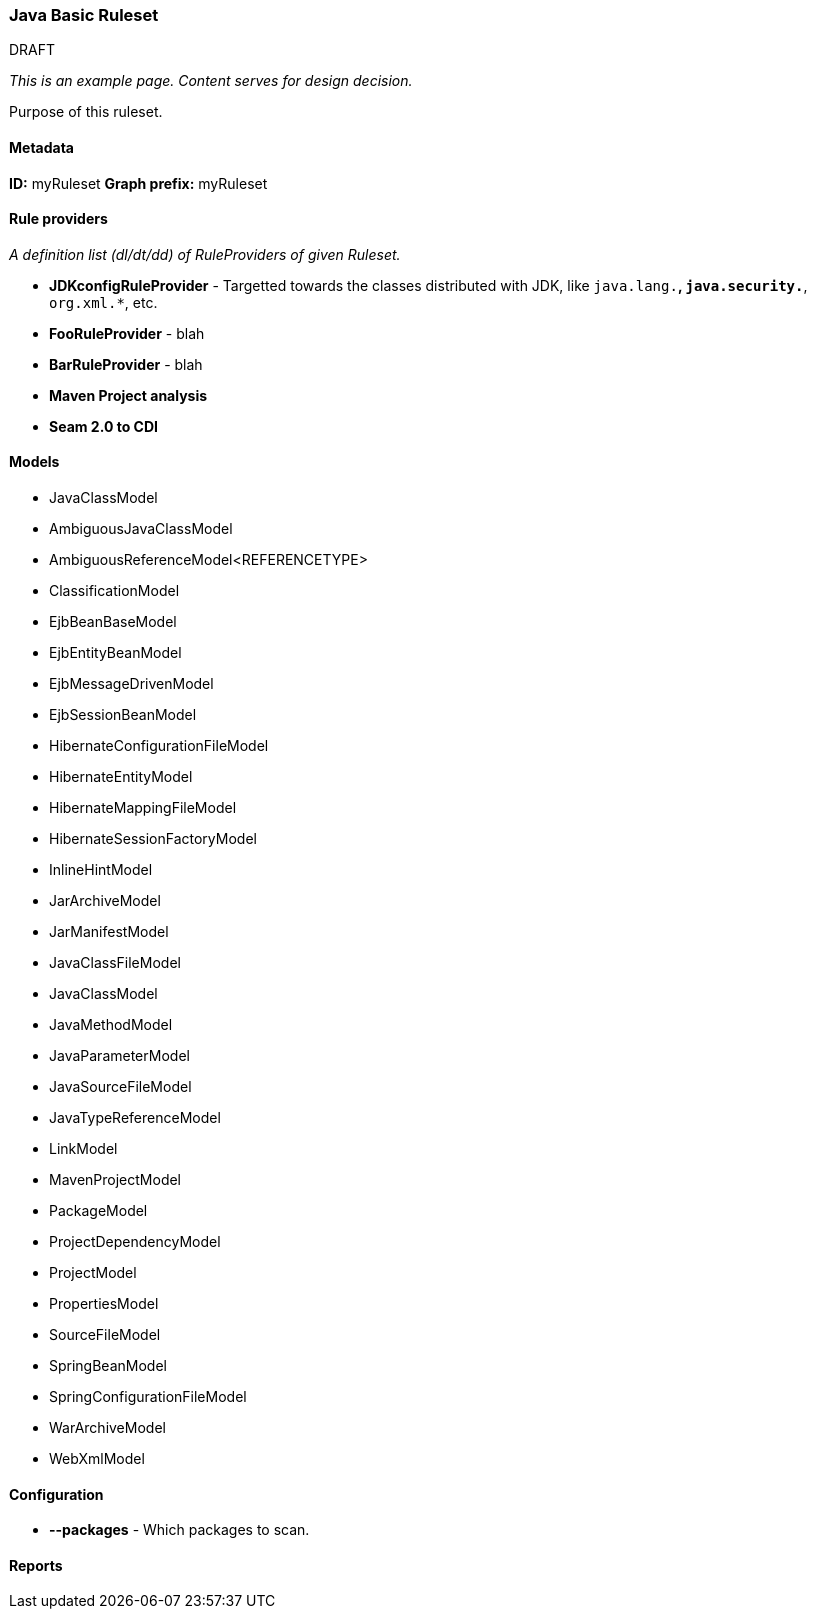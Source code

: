 === Java Basic Ruleset

.DRAFT

_This is an example page. Content serves for design decision._

Purpose of this ruleset.

==== Metadata

*ID:* myRuleset
*Graph prefix:* myRuleset

==== Rule providers

_A definition list (dl/dt/dd) of RuleProviders of given Ruleset._

* **JDKconfigRuleProvider** - Targetted towards the classes distributed with JDK, like `java.lang.*`, `java.security.*`, `org.xml.*`, etc.
* **FooRuleProvider** - blah
* **BarRuleProvider** - blah 
* **Maven Project analysis**
* **Seam 2.0 to CDI**

==== Models

* JavaClassModel
* AmbiguousJavaClassModel
* AmbiguousReferenceModel<REFERENCETYPE>
* ClassificationModel
* EjbBeanBaseModel
* EjbEntityBeanModel
* EjbMessageDrivenModel
* EjbSessionBeanModel
* HibernateConfigurationFileModel
* HibernateEntityModel
* HibernateMappingFileModel
* HibernateSessionFactoryModel
* InlineHintModel
* JarArchiveModel
* JarManifestModel
* JavaClassFileModel
* JavaClassModel
* JavaMethodModel
* JavaParameterModel
* JavaSourceFileModel
* JavaTypeReferenceModel
* LinkModel
* MavenProjectModel
* PackageModel
* ProjectDependencyModel
* ProjectModel
* PropertiesModel
* SourceFileModel
* SpringBeanModel
* SpringConfigurationFileModel
* WarArchiveModel
* WebXmlModel

==== Configuration

* **--packages** - Which packages to scan.

==== Reports

